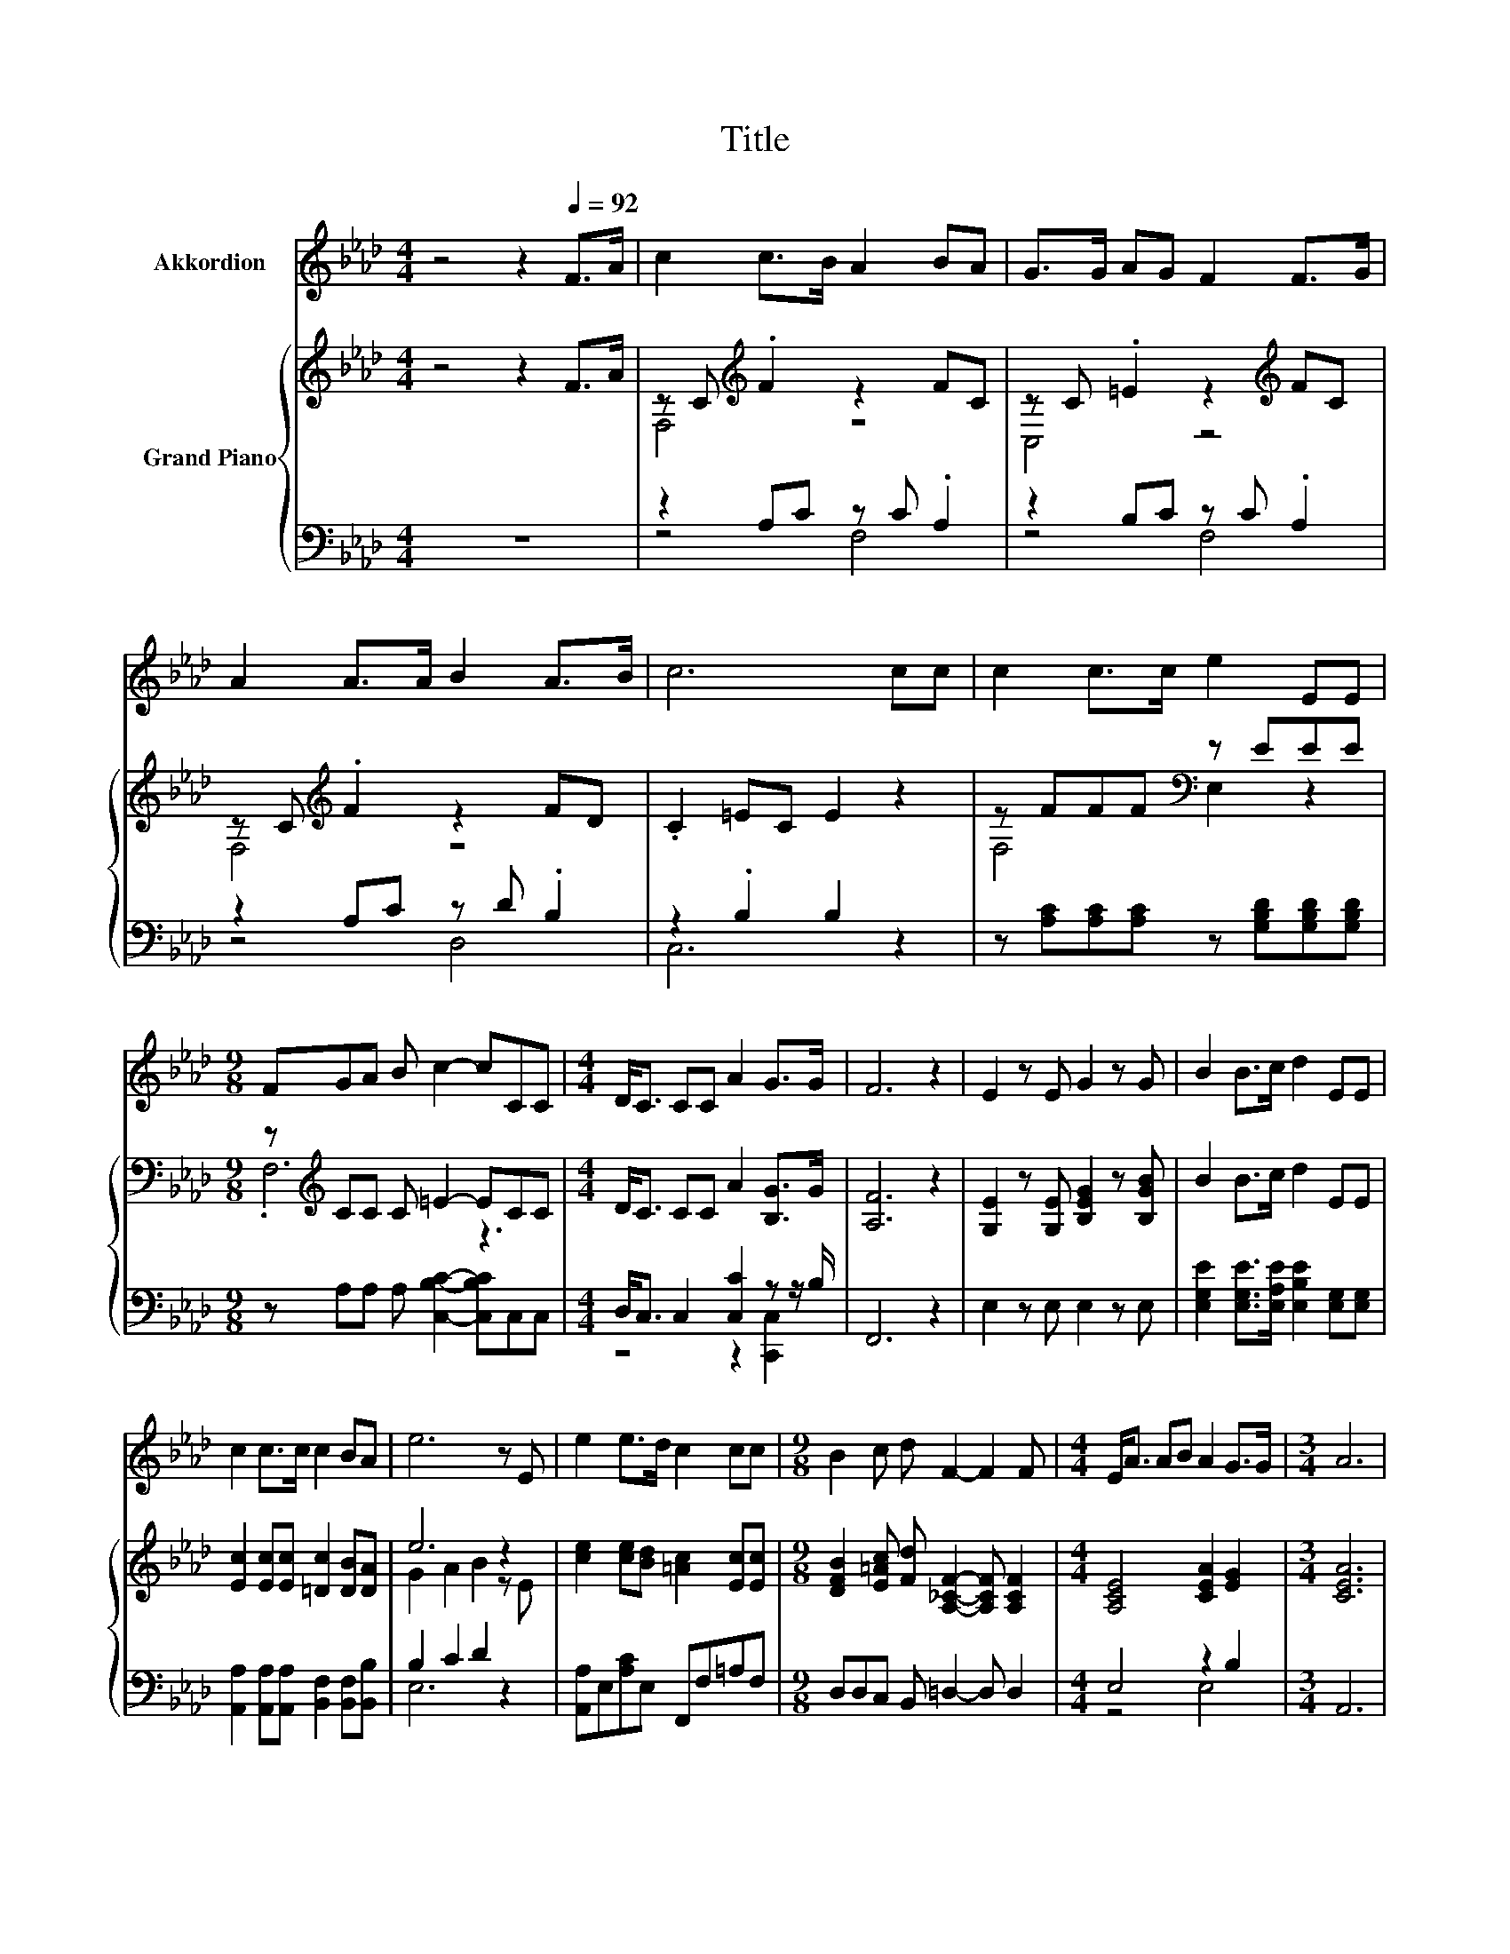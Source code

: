 X:1
T:Title
%%score 1 { ( 2 4 ) | ( 3 5 ) }
L:1/8
M:4/4
K:Ab
V:1 treble nm="Akkordion"
V:2 treble nm="Grand Piano"
V:4 treble 
V:3 bass 
V:5 bass 
V:1
 z4 z2[Q:1/4=92] F>A | c2 c>B A2 BA | G>G AG F2 F>G | A2 A>A B2 A>B | c6 cc | c2 c>c e2 EE | %6
[M:9/8] FGA B c2- cCC |[M:4/4] D<C CC A2 G>G | F6 z2 | E2 z E G2 z G | B2 B>c d2 EE | %11
 c2 c>c c2 BA | e6 z E | e2 e>d c2 cc |[M:9/8] B2 c d F2- F2 F |[M:4/4] E<A AB A2 G>G |[M:3/4] A6 | %17
[M:1/4] z2 |[M:4/4] z8 | z8 | z8 | z8 | z8 | z8 | z8 | z8 | z8 | z8 |[M:17/16] z17/2 |[M:3/4] z6 |] %30
V:2
 z4 z2 F>A | z C[K:treble] .F2 z2 FC | z C .=E2 z2[K:treble] FC | z C[K:treble] .F2 z2 FD | %4
 .C2 =EC E2 z2 | z FFF[K:bass] z EEE |[M:9/8] z[K:treble] CC C =E2- ECC | %7
[M:4/4] D<C CC A2 [B,G]>G | [A,F]6 z2 | [G,E]2 z [G,E] [B,EG]2 z [B,GB] | B2 B>c d2 EE | %11
 [Ec]2 [Ec][Ec] [=Dc]2 [DB][DA] | e6 z2 | [ce]2 [ce][Bd] [=Ac]2 [Ec][Ec] | %14
[M:9/8] [DFB]2 [E=Ac] [Fd] [A,_CF]2- [A,CF] [A,CF]2 |[M:4/4] [A,CE]4 [CEA]2 [EG]2 |[M:3/4] [CEA]6 | %17
[M:1/4] z2 |[M:4/4] [G,B,E]>[CE] [DE]>[G,B,E] [CE]2 [CE]>[CE] | [DF]3 [DF] [CE]2 z2 | %20
 [CE]<[CE] z2 [EA]<[EA] z2 | [=DA][DA][Dc][DB] [EB]4 | [Ec]>c _c=c d2 c2 | [Ge]4 d2 z2 | %24
 C>C B,C D2 C2 | E4 C2 z E | c2 _c=c d2 c2 | [Ge]edd [Ec]2 A2 | %28
[M:17/16] [CE]<[CE] z [CE][DF]<[FA][FA]3/2[FB] |[M:3/4] [Ec]2 [DB]2 [CA]2 |] %30
V:3
 z8 | z2 A,C z C .A,2 | z2 B,C z C .A,2 | z2 A,C z D .B,2 | z2 .B,2 B,2 z2 | %5
 z [A,C][A,C][A,C] z [G,B,D][G,B,D][G,B,D] |[M:9/8] z A,A, A, [C,B,C]2- [C,B,C]C,C, | %7
[M:4/4] D,<C, C,2 [C,C]2 z z/ B,/ | F,,6 z2 | E,2 z E, E,2 z E, | %10
 [E,G,E]2 [E,G,E]>[E,A,E] [E,B,E]2 [E,G,][E,G,] | [A,,A,]2 [A,,A,][A,,A,] [B,,F,]2 [B,,F,][B,,B,] | %12
 B,2 C2 D2 z2 | [A,,A,]E,[A,C]E, F,,F,=A,F, |[M:9/8] D,D,C, B,, =D,2- D, D,2 |[M:4/4] E,4 z2 B,2 | %16
[M:3/4] A,,6 |[M:1/4] A,,>C, |[M:4/4] z z/ A,/ B,>E, [A,,A,]2 [A,,A,]>[A,,A,] | %19
 [D,A,]3 [D,A,] [A,,A,]2 z2 | [A,,A,]<[A,,A,] z2 [C,A,]<[C,A,] z2 | %21
 [F,B,][F,B,][B,,A,][B,,F,] [E,G,]4 | z z/[K:treble] E/ =DE F2 E2 | z4 F2 z2 | A,>A, G,A, B,2 A,2 | %25
 C4 A,2 z2 | E2[K:treble] =DE F2 E2 | z GFF[K:bass] z2 C2 | %28
[M:17/16] [A,,A,]<[A,,A,] z [A,,A,][D,A,]<[D,A,][D,D]3/2[D,A,] |[M:3/4] [E,A,]2 [E,G,]2 [A,,A,]2 |] %30
V:4
 x8 | F,4[K:treble] z4 | C,4 z4[K:treble] | F,4[K:treble] z4 | x8 | F,4[K:bass] E,2 z2 | %6
[M:9/8] .F,6[K:treble] z3 |[M:4/4] x8 | x8 | x8 | x8 | x8 | G2 A2 B2 z E | x8 |[M:9/8] x9 | %15
[M:4/4] x8 |[M:3/4] x6 |[M:1/4] x2 |[M:4/4] x8 | x8 | x8 | x8 | x8 | x8 | x8 | x8 | x8 | x8 | %28
[M:17/16] x17/2 |[M:3/4] x6 |] %30
V:5
 x8 | z4 F,4 | z4 F,4 | z4 D,4 | C,6 z2 | x8 |[M:9/8] x9 |[M:4/4] z4 z2 [C,,C,]2 | x8 | x8 | x8 | %11
 x8 | E,6 z2 | x8 |[M:9/8] x9 |[M:4/4] z4 E,4 |[M:3/4] x6 |[M:1/4] x2 |[M:4/4] E,4 z4 | x8 | x8 | %21
 x8 | A,,8[K:treble] | D,6 z2 | x8 | z4 z2 z A,,- | A,,4[K:treble] z4 | E,4[K:bass] A,,4 | %28
[M:17/16] x17/2 |[M:3/4] x6 |] %30

